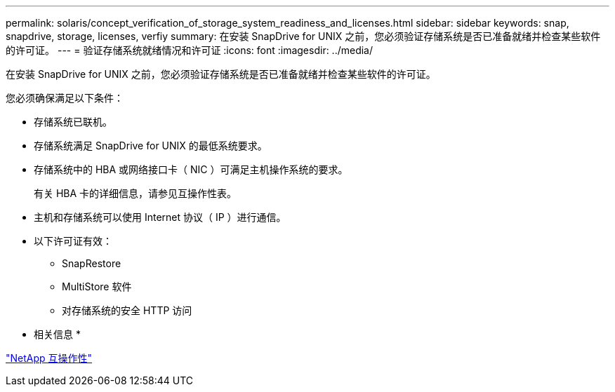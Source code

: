 ---
permalink: solaris/concept_verification_of_storage_system_readiness_and_licenses.html 
sidebar: sidebar 
keywords: snap, snapdrive, storage, licenses, verfiy 
summary: 在安装 SnapDrive for UNIX 之前，您必须验证存储系统是否已准备就绪并检查某些软件的许可证。 
---
= 验证存储系统就绪情况和许可证
:icons: font
:imagesdir: ../media/


[role="lead"]
在安装 SnapDrive for UNIX 之前，您必须验证存储系统是否已准备就绪并检查某些软件的许可证。

您必须确保满足以下条件：

* 存储系统已联机。
* 存储系统满足 SnapDrive for UNIX 的最低系统要求。
* 存储系统中的 HBA 或网络接口卡（ NIC ）可满足主机操作系统的要求。
+
有关 HBA 卡的详细信息，请参见互操作性表。

* 主机和存储系统可以使用 Internet 协议（ IP ）进行通信。
* 以下许可证有效：
+
** SnapRestore
** MultiStore 软件
** 对存储系统的安全 HTTP 访问




* 相关信息 *

https://mysupport.netapp.com/NOW/products/interoperability["NetApp 互操作性"]

